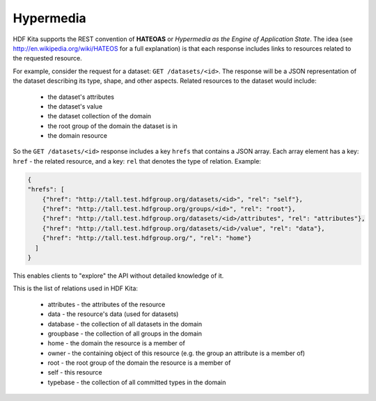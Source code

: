 *************************
Hypermedia
*************************

HDF Kita supports the REST convention of **HATEOAS** or *Hypermedia as the Engine of 
Application State*.  The idea (see http://en.wikipedia.org/wiki/HATEOS for a full 
explanation) is that each response includes links to resources related to 
the requested resource.

For example, consider the request for a dataset: ``GET /datasets/<id>``.  The response
will be a JSON representation of the dataset describing its type, shape, and other
aspects.  Related resources to the dataset would include:

 * the dataset's attributes
 * the dataset's value
 * the dataset collection of the domain
 * the root group of the domain the dataset is in
 * the domain resource
 
So the ``GET /datasets/<id>`` response includes a key ``hrefs`` that contains
a JSON array.  Each array element has a key: ``href`` - the related resource, and a key:
``rel`` that denotes the type of relation.   Example:

.. code-block:: json
       
    {
    "hrefs": [
        {"href": "http://tall.test.hdfgroup.org/datasets/<id>", "rel": "self"}, 
        {"href": "http://tall.test.hdfgroup.org/groups/<id>", "rel": "root"}, 
        {"href": "http://tall.test.hdfgroup.org/datasets/<id>/attributes", "rel": "attributes"}, 
        {"href": "http://tall.test.hdfgroup.org/datasets/<id>/value", "rel": "data"}, 
        {"href": "http://tall.test.hdfgroup.org/", "rel": "home"}
      ] 
    }
    
This enables clients to "explore" the API without detailed knowledge of it.

This is the list of relations used in HDF Kita:

 * attributes - the attributes of the resource 
 * data - the resource's data (used for datasets)
 * database - the collection of all datasets in the domain
 * groupbase - the collection of all groups in the domain
 * home - the domain the resource is a member of
 * owner - the containing object of this resource (e.g. the group an attribute is a member of)
 * root - the root group of the domain the resource is a member of
 * self - this resource
 * typebase - the collection of all committed types in the domain
